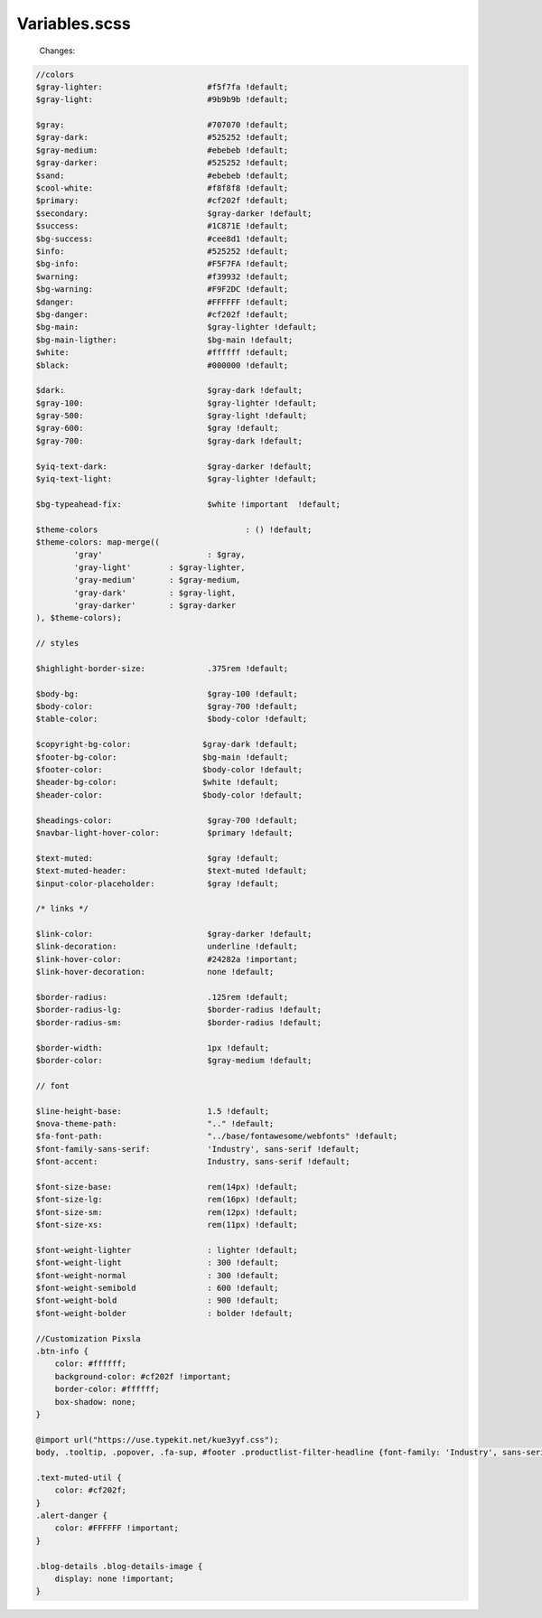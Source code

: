 Variables.scss
--------

    Changes:
    
.. code-block::

    //colors
    $gray-lighter:                      #f5f7fa !default;
    $gray-light:                        #9b9b9b !default;
    
    $gray:                              #707070 !default;
    $gray-dark:                         #525252 !default;
    $gray-medium:                       #ebebeb !default;
    $gray-darker:                       #525252 !default;
    $sand:                              #ebebeb !default;
    $cool-white:                        #f8f8f8 !default;
    $primary:                           #cf202f !default;
    $secondary:                         $gray-darker !default;
    $success:                           #1C871E !default;
    $bg-success:                        #cee8d1 !default;
    $info:                              #525252 !default;
    $bg-info:                           #F5F7FA !default;
    $warning:                           #f39932 !default;
    $bg-warning:                        #F9F2DC !default;
    $danger:                            #FFFFFF !default;
    $bg-danger:                         #cf202f !default;
    $bg-main:                           $gray-lighter !default;
    $bg-main-ligther:                   $bg-main !default;
    $white:                             #ffffff !default;
    $black:                             #000000 !default;

    $dark:                              $gray-dark !default;
    $gray-100:                          $gray-lighter !default;
    $gray-500:                          $gray-light !default;
    $gray-600:                          $gray !default;
    $gray-700:                          $gray-dark !default;

    $yiq-text-dark:                     $gray-darker !default;
    $yiq-text-light:                    $gray-lighter !default;

    $bg-typeahead-fix:                  $white !important  !default;

    $theme-colors				: () !default;
    $theme-colors: map-merge((
            'gray'			: $gray,
            'gray-light'	: $gray-lighter,
            'gray-medium'	: $gray-medium,
            'gray-dark'		: $gray-light,
            'gray-darker'	: $gray-darker
    ), $theme-colors);

    // styles

    $highlight-border-size:             .375rem !default;

    $body-bg:                           $gray-100 !default;
    $body-color:                        $gray-700 !default;
    $table-color:                       $body-color !default;

    $copyright-bg-color:               $gray-dark !default;
    $footer-bg-color:                  $bg-main !default;
    $footer-color:                     $body-color !default;
    $header-bg-color:                  $white !default;
    $header-color:                     $body-color !default;

    $headings-color:                    $gray-700 !default;
    $navbar-light-hover-color:          $primary !default;

    $text-muted:                        $gray !default;
    $text-muted-header:                 $text-muted !default;
    $input-color-placeholder:           $gray !default;

    /* links */

    $link-color:                        $gray-darker !default;
    $link-decoration:                   underline !default;
    $link-hover-color:                  #24282a !important;
    $link-hover-decoration:             none !default;

    $border-radius:                     .125rem !default;
    $border-radius-lg:                  $border-radius !default;
    $border-radius-sm:                  $border-radius !default;

    $border-width:                      1px !default;
    $border-color:                      $gray-medium !default;

    // font

    $line-height-base:                  1.5 !default;
    $nova-theme-path:                   ".." !default;
    $fa-font-path:                      "../base/fontawesome/webfonts" !default;
    $font-family-sans-serif:            'Industry', sans-serif !default;
    $font-accent:                       Industry, sans-serif !default;

    $font-size-base:                    rem(14px) !default;
    $font-size-lg:                      rem(16px) !default;
    $font-size-sm:                      rem(12px) !default;
    $font-size-xs:                      rem(11px) !default;

    $font-weight-lighter		: lighter !default;
    $font-weight-light			: 300 !default;
    $font-weight-normal			: 300 !default;
    $font-weight-semibold		: 600 !default;
    $font-weight-bold			: 900 !default;
    $font-weight-bolder			: bolder !default;

    //Customization Pixsla
    .btn-info {
        color: #ffffff;
        background-color: #cf202f !important;
        border-color: #ffffff;
        box-shadow: none;
    }

    @import url("https://use.typekit.net/kue3yyf.css");
    body, .tooltip, .popover, .fa-sup, #footer .productlist-filter-headline {font-family: 'Industry', sans-serif;}

    .text-muted-util {
        color: #cf202f;
    }
    .alert-danger {
        color: #FFFFFF !important;
    }

    .blog-details .blog-details-image {
        display: none !important;
    }


